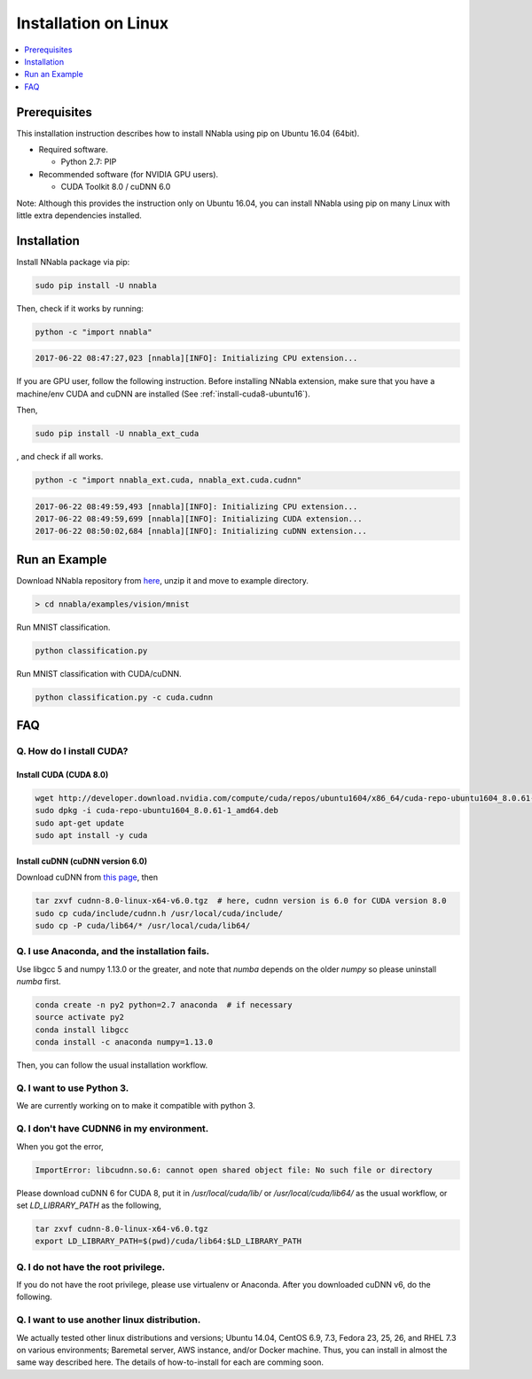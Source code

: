 Installation on Linux
=====================

.. contents::
   :local:
   :depth: 1


Prerequisites
-------------

This installation instruction describes how to install NNabla using pip
on Ubuntu 16.04 (64bit).

* Required software.

  * Python 2.7: PIP

* Recommended software (for NVIDIA GPU users).

  * CUDA Toolkit 8.0 / cuDNN 6.0

Note: Although this provides the instruction only on Ubuntu 16.04,
you can install NNabla using pip on many Linux with little extra dependencies installed.

Installation
------------

Install NNabla package via pip:

.. code-block:: bash

	sudo pip install -U nnabla

Then, check if it works by running:

.. code-block:: bash
	
	 python -c "import nnabla"

.. code-block:: bash

	 2017-06-22 08:47:27,023 [nnabla][INFO]: Initializing CPU extension...


If you are GPU user, follow the following instruction.
Before installing NNabla extension, make sure that
you have a machine/env CUDA and cuDNN are installed (See :ref:`install-cuda8-ubuntu16`).

Then,

.. code-block:: bash

	sudo pip install -U nnabla_ext_cuda

, and check if all works.

.. code-block:: bash
	
	 python -c "import nnabla_ext.cuda, nnabla_ext.cuda.cudnn"

.. code-block:: bash

	 2017-06-22 08:49:59,493 [nnabla][INFO]: Initializing CPU extension...
	 2017-06-22 08:49:59,699 [nnabla][INFO]: Initializing CUDA extension...
	 2017-06-22 08:50:02,684 [nnabla][INFO]: Initializing cuDNN extension...


Run an Example
--------------

Download NNabla repository from `here <https://github.com/sony/nnabla/archive/master.zip>`_, unzip it and move to example directory.

.. code-block:: shell

    > cd nnabla/examples/vision/mnist


Run MNIST classification.

.. code-block:: shell

    python classification.py


Run MNIST classification with CUDA/cuDNN.

.. code-block:: shell

    python classification.py -c cuda.cudnn



FAQ
---

.. _install-cuda8-ubuntu16:

Q. How do I install CUDA?
^^^^^^^^^^^^^^^^^^^^^^^^^

Install CUDA (CUDA 8.0)
""""""""""""""""""""""""

.. code-block:: bash

	wget http://developer.download.nvidia.com/compute/cuda/repos/ubuntu1604/x86_64/cuda-repo-ubuntu1604_8.0.61-1_amd64.deb
	sudo dpkg -i cuda-repo-ubuntu1604_8.0.61-1_amd64.deb
	sudo apt-get update
	sudo apt install -y cuda

Install cuDNN (cuDNN version 6.0)
""""""""""""""""""""""""""""""""

Download cuDNN from `this page <https://developer.nvidia.com/cudnn>`_, then 

.. code-block:: bash

	tar zxvf cudnn-8.0-linux-x64-v6.0.tgz  # here, cudnn version is 6.0 for CUDA version 8.0
	sudo cp cuda/include/cudnn.h /usr/local/cuda/include/
	sudo cp -P cuda/lib64/* /usr/local/cuda/lib64/


Q. I use Anaconda, and the installation fails.
^^^^^^^^^^^^^^^^^^^^^^^^^^^^^^^^^^^^^^^^^^^^^^

Use libgcc 5 and numpy 1.13.0 or the greater, and note that `numba` depends on the older `numpy` so please uninstall `numba` first.

.. code-block:: bash

		conda create -n py2 python=2.7 anaconda  # if necessary
		source activate py2
		conda install libgcc
		conda install -c anaconda numpy=1.13.0

Then, you can follow the usual installation workflow.


Q. I want to use Python 3.
^^^^^^^^^^^^^^^^^^^^^^^^^^

We are currently working on to make it compatible with python 3.

Q. I don't have CUDNN6 in my environment.
^^^^^^^^^^^^^^^^^^^^^^^^^^^^^^^^^^^^^^^^^

When you got the error,

.. code-block:: text

	 ImportError: libcudnn.so.6: cannot open shared object file: No such file or directory

Please download cuDNN 6 for CUDA 8, put it in `/usr/local/cuda/lib/` or `/usr/local/cuda/lib64/` as the usual workflow, or set `LD_LIBRARY_PATH` as the following,

.. code-block:: bash
								
	 tar zxvf cudnn-8.0-linux-x64-v6.0.tgz
	 export LD_LIBRARY_PATH=$(pwd)/cuda/lib64:$LD_LIBRARY_PATH

Q. I do not have the root privilege.
^^^^^^^^^^^^^^^^^^^^^^^^^^^^^^^^^^^^

If you do not have the root privilege, please use virtualenv or Anaconda. After you downloaded cuDNN v6, do the following.

.. code-block:: bash
	tar zxvf cudnn-8.0-linux-x64-v6.0.tgz
	export LD_LIBRARY_PATH=$(pwd)/cuda/lib64:$LD_LIBRARY_PATH


Q. I want to use another linux distribution.
^^^^^^^^^^^^^^^^^^^^^^^^^^^^^^^^^^^^^^^^^^^^

We actually tested other linux distributions and versions; Ubuntu 14.04, CentOS 6.9, 7.3, Fedora 23, 25, 26, and RHEL 7.3 on various environments; Baremetal server, AWS instance, and/or Docker machine. Thus, you can install in almost the same way described here. The details of how-to-install for each are comming soon.
